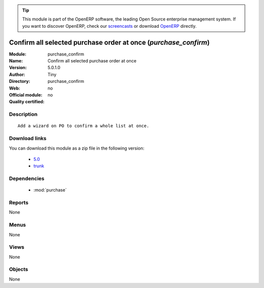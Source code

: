 
.. i18n: .. module:: purchase_confirm
.. i18n:     :synopsis: Confirm all selected purchase order at once 
.. i18n:     :noindex:
.. i18n: .. 
..

.. module:: purchase_confirm
    :synopsis: Confirm all selected purchase order at once 
    :noindex:
.. 

.. i18n: .. raw:: html
.. i18n: 
.. i18n:       <br />
.. i18n:     <link rel="stylesheet" href="../_static/hide_objects_in_sidebar.css" type="text/css" />
..

.. raw:: html

      <br />
    <link rel="stylesheet" href="../_static/hide_objects_in_sidebar.css" type="text/css" />

.. i18n: .. tip:: This module is part of the OpenERP software, the leading Open Source 
.. i18n:   enterprise management system. If you want to discover OpenERP, check our 
.. i18n:   `screencasts <http://openerp.tv>`_ or download 
.. i18n:   `OpenERP <http://openerp.com>`_ directly.
..

.. tip:: This module is part of the OpenERP software, the leading Open Source 
  enterprise management system. If you want to discover OpenERP, check our 
  `screencasts <http://openerp.tv>`_ or download 
  `OpenERP <http://openerp.com>`_ directly.

.. i18n: .. raw:: html
.. i18n: 
.. i18n:     <div class="js-kit-rating" title="" permalink="" standalone="yes" path="/purchase_confirm"></div>
.. i18n:     <script src="http://js-kit.com/ratings.js"></script>
..

.. raw:: html

    <div class="js-kit-rating" title="" permalink="" standalone="yes" path="/purchase_confirm"></div>
    <script src="http://js-kit.com/ratings.js"></script>

.. i18n: Confirm all selected purchase order at once (*purchase_confirm*)
.. i18n: ================================================================
.. i18n: :Module: purchase_confirm
.. i18n: :Name: Confirm all selected purchase order at once
.. i18n: :Version: 5.0.1.0
.. i18n: :Author: Tiny
.. i18n: :Directory: purchase_confirm
.. i18n: :Web: 
.. i18n: :Official module: no
.. i18n: :Quality certified: no
..

Confirm all selected purchase order at once (*purchase_confirm*)
================================================================
:Module: purchase_confirm
:Name: Confirm all selected purchase order at once
:Version: 5.0.1.0
:Author: Tiny
:Directory: purchase_confirm
:Web: 
:Official module: no
:Quality certified: no

.. i18n: Description
.. i18n: -----------
..

Description
-----------

.. i18n: ::
.. i18n: 
.. i18n:   Add a wizard on PO to confirm a whole list at once.
..

::

  Add a wizard on PO to confirm a whole list at once.

.. i18n: Download links
.. i18n: --------------
..

Download links
--------------

.. i18n: You can download this module as a zip file in the following version:
..

You can download this module as a zip file in the following version:

.. i18n:   * `5.0 <http://www.openerp.com/download/modules/5.0/purchase_confirm.zip>`_
.. i18n:   * `trunk <http://www.openerp.com/download/modules/trunk/purchase_confirm.zip>`_
..

  * `5.0 <http://www.openerp.com/download/modules/5.0/purchase_confirm.zip>`_
  * `trunk <http://www.openerp.com/download/modules/trunk/purchase_confirm.zip>`_

.. i18n: Dependencies
.. i18n: ------------
..

Dependencies
------------

.. i18n:  * :mod:`purchase`
..

 * :mod:`purchase`

.. i18n: Reports
.. i18n: -------
..

Reports
-------

.. i18n: None
..

None

.. i18n: Menus
.. i18n: -------
..

Menus
-------

.. i18n: None
..

None

.. i18n: Views
.. i18n: -----
..

Views
-----

.. i18n: None
..

None

.. i18n: Objects
.. i18n: -------
..

Objects
-------

.. i18n: None
..

None
